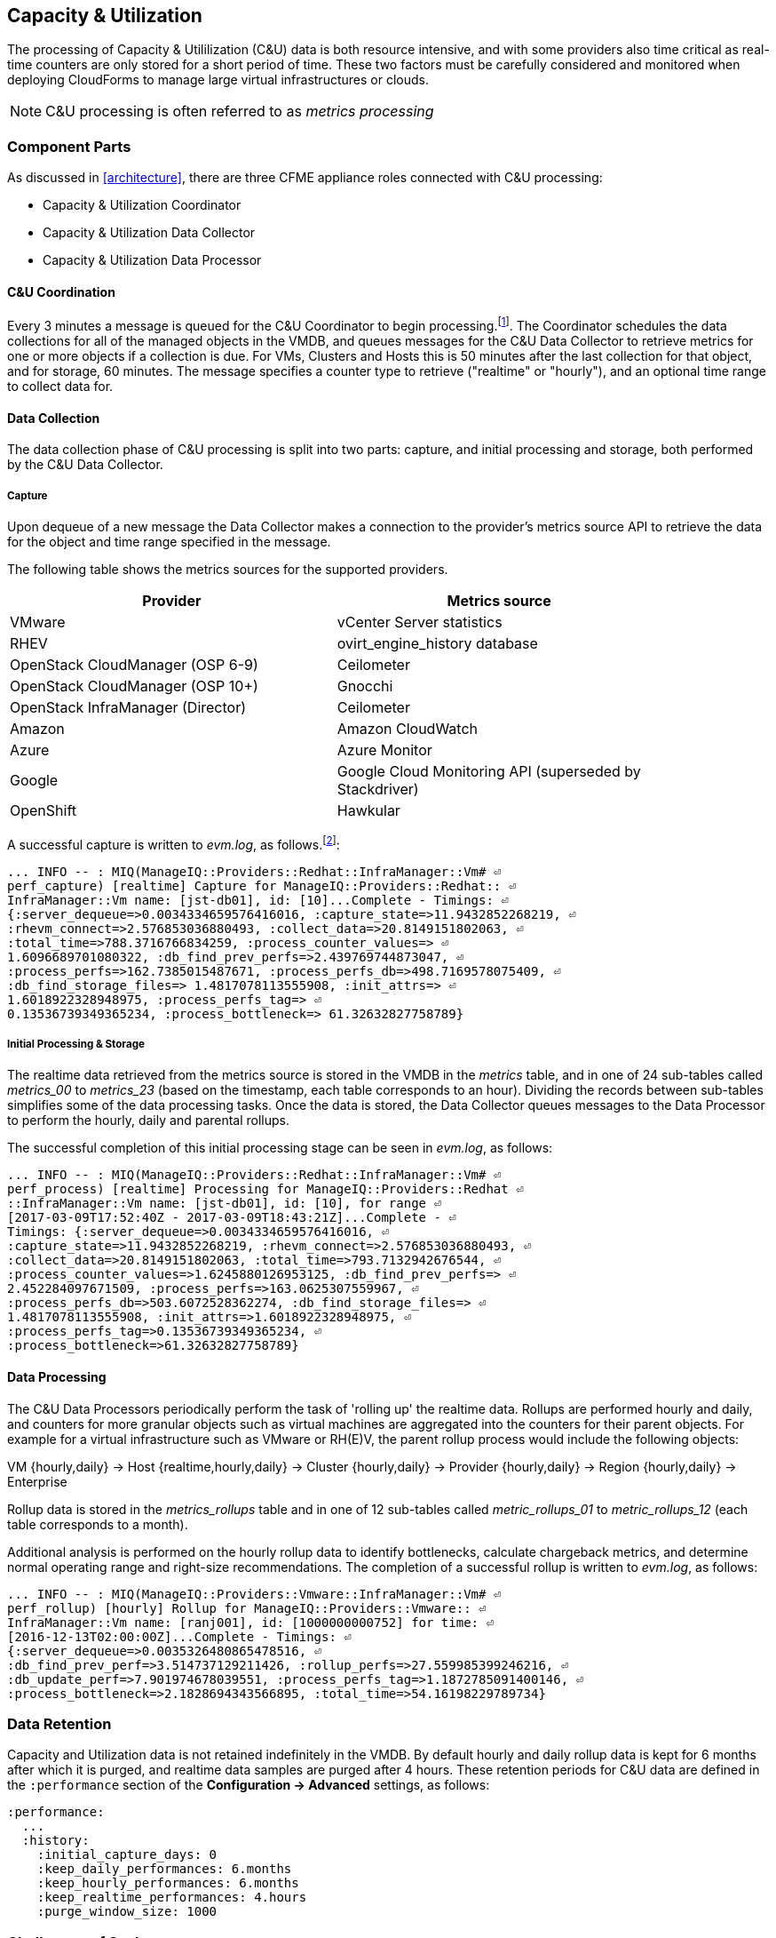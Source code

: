
[[capacity_and_utilization]]
== Capacity & Utilization

The processing of Capacity & Utililization (C&U) data is both resource intensive, and with some providers also time critical as real-time counters are only stored for a short period of time. These two factors must be carefully considered and monitored when deploying CloudForms to manage large virtual infrastructures or clouds.

[NOTE]
====
C&U processing is often referred to as _metrics processing_
====

=== Component Parts

As discussed in <<architecture>>, there are three CFME appliance roles connected with C&U processing:

* Capacity & Utilization Coordinator
* Capacity & Utilization Data Collector
* Capacity & Utilization Data Processor

==== C&U Coordination

Every 3 minutes a message is queued for the C&U Coordinator to begin processing.footnote:[The default value is 3 minutes, but this can be changed in 'Advanced' settings]. The Coordinator schedules the data collections for all of the managed objects in the VMDB, and queues messages for the C&U Data Collector to retrieve metrics for one or more objects if a collection is due. For VMs, Clusters and Hosts this is 50 minutes after the last collection for that object, and for storage, 60 minutes. The message specifies a counter type to retrieve ("realtime" or "hourly"), and an optional time range to collect data for.

==== Data Collection

The data collection phase of C&U processing is split into two parts: capture, and initial processing and storage, both performed by the C&U Data Collector. 

===== Capture

Upon dequeue of a new message the Data Collector makes a connection to the provider's metrics source API to retrieve the data for the object and time range specified in the message. 

The following table shows the metrics sources for the supported providers.

[width="86%",cols="^50%,^50%",options="header",align="center"]
|=======================================================================
|Provider |Metrics source 
|VMware |vCenter Server statistics
|RHEV | ovirt_engine_history database
|OpenStack CloudManager (OSP 6-9) | Ceilometer
|OpenStack CloudManager (OSP 10+) | Gnocchi
|OpenStack InfraManager (Director) | Ceilometer
|Amazon | Amazon CloudWatch
|Azure | Azure Monitor
|Google | Google Cloud Monitoring API (superseded by Stackdriver)
|OpenShift | Hawkular
|=======================================================================

A successful capture is written to _evm.log_, as follows.footnote:[As with the EMS collection timings, the C&U timings are incorrect until https://bugzilla.redhat.com/show_bug.cgi?id=1424716 is fixed. In the meantime the correct times can be calculated by subtracting the previous counter values from the current]:

[source,pypy] 
----
... INFO -- : MIQ(ManageIQ::Providers::Redhat::InfraManager::Vm# ⏎
perf_capture) [realtime] Capture for ManageIQ::Providers::Redhat:: ⏎
InfraManager::Vm name: [jst-db01], id: [10]...Complete - Timings: ⏎
{:server_dequeue=>0.0034334659576416016, :capture_state=>11.9432852268219, ⏎
:rhevm_connect=>2.576853036880493, :collect_data=>20.8149151802063, ⏎
:total_time=>788.3716766834259, :process_counter_values=> ⏎
1.6096689701080322, :db_find_prev_perfs=>2.439769744873047, ⏎
:process_perfs=>162.7385015487671, :process_perfs_db=>498.7169578075409, ⏎
:db_find_storage_files=> 1.4817078113555908, :init_attrs=> ⏎
1.6018922328948975, :process_perfs_tag=> ⏎
0.13536739349365234, :process_bottleneck=> 61.32632827758789}
----

===== Initial Processing & Storage

The realtime data retrieved from the metrics source is stored in the VMDB in the _metrics_ table, and in one of 24 sub-tables called __metrics_00__ to __metrics_23__ (based on the timestamp, each table corresponds to an hour). Dividing the records between sub-tables simplifies some of the data processing tasks. Once the data is stored, the Data Collector queues messages to the Data Processor to perform the hourly, daily and parental rollups.

The successful completion of this initial processing stage can be seen in _evm.log_, as follows:

[source,pypy] 
----
... INFO -- : MIQ(ManageIQ::Providers::Redhat::InfraManager::Vm# ⏎
perf_process) [realtime] Processing for ManageIQ::Providers::Redhat ⏎
::InfraManager::Vm name: [jst-db01], id: [10], for range ⏎
[2017-03-09T17:52:40Z - 2017-03-09T18:43:21Z]...Complete - ⏎
Timings: {:server_dequeue=>0.0034334659576416016, ⏎
:capture_state=>11.9432852268219, :rhevm_connect=>2.576853036880493, ⏎
:collect_data=>20.8149151802063, :total_time=>793.7132942676544, ⏎
:process_counter_values=>1.6245880126953125, :db_find_prev_perfs=> ⏎
2.452284097671509, :process_perfs=>163.0625307559967, ⏎
:process_perfs_db=>503.6072528362274, :db_find_storage_files=> ⏎
1.4817078113555908, :init_attrs=>1.6018922328948975, ⏎
:process_perfs_tag=>0.13536739349365234, ⏎
:process_bottleneck=>61.32632827758789}
----

==== Data Processing

The C&U Data Processors periodically perform the task of 'rolling up' the realtime data. Rollups are performed hourly and daily, and counters for more granular objects such as virtual machines are aggregated into the counters for their parent objects. For example for a virtual infrastructure such as VMware or RH(E)V, the parent rollup process would include the following objects:

VM {hourly,daily} -> Host {realtime,hourly,daily} -> Cluster {hourly,daily} -> Provider {hourly,daily} -> Region {hourly,daily} -> Enterprise

Rollup data is stored in the __metrics_rollups__ table and in one of 12 sub-tables called __metric_rollups_01__ to __metric_rollups_12__ (each table corresponds to a month).

Additional analysis is performed on the hourly rollup data to identify bottlenecks, calculate chargeback metrics, and determine normal operating range and right-size recommendations. The completion of a successful rollup is written to _evm.log_, as follows:

[source,pypy] 
----
... INFO -- : MIQ(ManageIQ::Providers::Vmware::InfraManager::Vm# ⏎
perf_rollup) [hourly] Rollup for ManageIQ::Providers::Vmware:: ⏎
InfraManager::Vm name: [ranj001], id: [1000000000752] for time: ⏎
[2016-12-13T02:00:00Z]...Complete - Timings: ⏎
{:server_dequeue=>0.0035326480865478516, ⏎
:db_find_prev_perf=>3.514737129211426, :rollup_perfs=>27.559985399246216, ⏎
:db_update_perf=>7.901974678039551, :process_perfs_tag=>1.1872785091400146, ⏎
:process_bottleneck=>2.1828694343566895, :total_time=>54.16198229789734}
----

=== Data Retention

Capacity and Utilization data is not retained indefinitely in the VMDB. By default hourly and daily rollup data is kept for 6 months after which it is purged, and realtime data samples are purged after 4 hours. These retention periods for C&U data are defined in the `:performance` section of the *Configuration -> Advanced* settings, as follows:

[source,yaml] 
----
:performance:
  ...
  :history:
    :initial_capture_days: 0
    :keep_daily_performances: 6.months
    :keep_hourly_performances: 6.months
    :keep_realtime_performances: 4.hours
    :purge_window_size: 1000
----

=== Challenges of Scale

The challenges of scale for capacity & utilization are related to the time constraints involved when collecting and processing the data for several thousand objects in fixed time periods, for example:

* Retrieving realtime counters before they are deleted from the EMS
* Rolling up the realtime counters before the records are purged from the VMDB
* Inter-worker message timeout

When capacity & utilization is not collecting and processing the data consistently, other CloudForms capabilities that depend on the metrics - such as chargeback or rightsizing - become unreliable.

The challenges are addressed by adding concurrency - scaling out both the data collection and processing workers - and by keeping each step in the process as short as possible to maximise throughput.

=== Monitoring Capacity & Utilization Performance

As with EMS refresh, C&U data collection has two significant phases that each contribute to the overall performance:

* Extracting and parsing the metrics from the EMS
** Network latency to the EMS
** Time waiting for the EMS to process the capture and return data
** CPU cycles performing initial processing 
* Storing the data into the VMDB
** Network latency to the database
** Database appliance CPU, memory and I/O resources

The line printed to _evm.log_ at the completion of each stage of the operation contains detailed timings, and these can be used to determine bottlenecks. The typical log lines for VMware C&U capture and initial processing can be parsed using a script such as perf_process_timings.rb.footnote:[From https://github.com/pemcg/cfme_log_parsing], for example:

[source,pypy] 
----
Capture timings:
  build_query_params:                  0.000940 seconds
  vim_connect:                         1.396388 seconds
  capture_state:                       0.038595 seconds
  capture_intervals:                   0.715417 seconds
  capture_counters:                    1.585664 seconds
  vim_execute_time:                    2.039972 seconds
  perf_processing:                     0.044047 seconds
  num_vim_queries:                     1.000000
  num_vim_trips:                       1.000000
Process timings:
  process_counter_values:              0.043278 seconds
  db_find_prev_perfs:                  0.010970 seconds
  process_perfs:                       0.540629 seconds
  process_perfs_db:                    3.387275 seconds
----

C&U data processing is purely a CPU and database-intensive activity. The rollup timings can be extracted from _evm.log_ in a similar manner

[source,pypy] 
----
Rollup timings:
  db_find_prev_perf:                   0.014738
  rollup_perfs:                        0.193929
  db_update_perf:                      0.059067
  process_perfs_tag:                   0.000054
  process_bottleneck:                  0.005456
  total_time:                          0.372196
----

=== Identifying Capacity and Utilization Problems

The detailed information written to _evm.log_ can be used to identify problems with capacity and utilization

==== Coordinator

With a very large number of managed objects the C&U Coordinator becomes unable to create and queue all of the required `perf_capture_realtime` messages within its own message timeout period of 600 seconds. An indeterminate number of managed objects will have no collections scheduled for that time interval. An extraction of lines from _evm.log_ that illustrates the problem is as follows:

[source,pypy] 
----
... INFO -- : MIQ(MiqGenericWorker::Runner#get_message_via_drb) ⏎
Message id: [10000221979280], MiqWorker id: [10000001075231], ⏎
Zone: [OCP], Role: [ems_metrics_coordinator], Server: [], ⏎
Ident: [generic], Target id: [], Instance id: [], Task id: [], ⏎
Command: [Metric::Capture.perf_capture_timer], Timeout: [600], ⏎
Priority: [20], State: [dequeue], Deliver On: [], Data: [], ⏎
Args: [], Dequeued in: [2.425676767] seconds

... INFO -- : MIQ(Metric::Capture.perf_capture_timer) Queueing ⏎
performance capture...

... INFO -- : MIQ(MiqQueue.put) Message id: [10000221979391],  ⏎
id: [], Zone: [OCP], Role: [ems_metrics_collector], Server: [], ⏎
Ident: [openshift_enterprise], Target id: [], ⏎
Instance id: [10000000000113], Task id: [], ⏎
Command: [ManageIQ::Providers::Kubernetes::ContainerManager:: ⏎
ContainerNode.perf_capture_realtime], Timeout: [600], ⏎
Priority: [100], State: [ready], Deliver On: [], Data: [], ⏎
Args: [2017-03-23 20:59:00 UTC, 2017-03-24 18:33:23 UTC]

...

... INFO -- : MIQ(MiqQueue.put) Message id: [10000221990773],  ⏎
id: [], Zone: [OCP], Role: [ems_metrics_collector], Server: [], ⏎
Ident: [openshift_enterprise], Target id: [], ⏎
Instance id: [10000000032703], Task id: [], ⏎
Command: [ManageIQ::Providers::Kubernetes::ContainerManager:: ⏎
ContainerGroup.perf_capture_realtime], Timeout: [600], ⏎
Priority: [100], State: [ready], Deliver On: [], Data: [], ⏎
Args: [2017-03-24 18:10:20 UTC, 2017-03-24 18:43:15 UTC]

... ERROR -- : MIQ(MiqQueue#deliver) Message id: [10000221979280], ⏎
timed out after 600.002976954 seconds.  Timeout threshold [600]
----

Such problems can be detected by looking for message timeouts in the log using a command such as the following:

[source,bash] 
----
egrep "Message id: \[\d+\], timed out after" evm.log
----

Any lines matched by this search can be traced back using the PID field in the log line to determine the operation that was in process when the message timeout occurred.

==== Data Collection

Some providers keep realtime performance data for a limited time period, and if not retrieved in that time period, it is lost. For example VMware ESXi servers sample performance counter instances for themselves and the virtual machines running on them every 20 seconds, and maintain 180 realtime instance data points for a rolling 60 minute period. Similarly the OpenStack Gnocchi 'low' and 'high' archive policies on OSP 10+ only retain the finest granularity collection points for one hour (although this is configurable). There is therefore a 60 minute window during which performance information for each VMware or OpenStack element must be collected. If the performance data samples are not collected before that rolling 60 minutes is up, the data is lost.

The C&U Coordinator schedules a new VM, host or cluster realtime performance collection 50 minutes after the last data sample was collected for that object. This allows up to 10 minutes for the message to be dequeued and processed, before the realtime metrics are captured. In a large VMware or OpenStack environment the messages for the C&U Data Collectors can take longer than 10 minutes to be dequeued, meaning that some realtime data samples are lost. As the environment grows (more VMs) the problem slowly becomes worse. 

There are several types of log line written to _evm.log_ that can indicate C&U data collection problems.

===== Long Dequeue Times

Searching for the string "MetricsCollectorWorker::Runner#get_message_via_drb" will show the log lines printed when the C&U Data Collector messages are dequeued. A "Dequeued in" value higher than 600 seconds is likely to result in lost realtime data for VMware or OpenStack providers.

[source,pypy] 
----
... INFO -- : MIQ(ManageIQ::Providers::Vmware::InfraManager:: ⏎
MetricsCollectorWorker::Runner#get_message_via_drb) ⏎
Message id: [1000032258093], MiqWorker id: [1000000120960], ⏎
Zone: [VMware], Role: [ems_metrics_collector], Server: [], ⏎
Ident: [vmware], Target id: [], Instance id: [1000000000060], ⏎
Task id: [], Command: [ManageIQ::Providers::Vmware::InfraManager:: ⏎
Vm.perf_capture_realtime], Timeout: [600], Priority: [100], ⏎
State: [dequeue], Deliver On: [], Data: [], Args: [], ⏎
Dequeued in: [789.95923544] seconds
----

===== Missing Data Samples - Data Collection

Searching for the string "expected to get data" can reveal whether requested data sample points were not available for retrieval from the EMS, as follows:

[source,pypy] 
----
... WARN -- : MIQ(ManageIQ::Providers::Vmware::InfraManager::HostEsx ⏎
#perf_capture) [realtime] For ManageIQ::Providers::Vmware:: ⏎
InfraManager::HostEsx name: [esx04], id: [1000000000023], ⏎
expected to get data as of [2016-12-13T01:20:00Z], ⏎
but got data as of [2016-12-13T02:00:20Z].
----

===== Missing Data Samples - Data Loading

Searching for the string "performance rows...Complete" reveals the number of performance rows that were successfully processed and loaded into the VMDB, as follows:

[source,pypy] 
----
...  INFO -- : MIQ(ManageIQ::Providers::Vmware::InfraManager::Vm# ⏎
perf_process) [realtime] Processing 138 performance rows...Complete ⏎
- Added 138 / Updated 0
----

For VMware this should be less than 180 per collection interval (180 points is the maximum retained for an hour). The presence of a number of lines with a value of 180 usually indicates that some realtime data samples have been lost.

===== Unresponsive Provider

In some cases the CloudForms processes are working as expected, but the provider EMS is overloaded and not responding to API requests. To determine the relative EMS connection and query times for a VMware provider, the ':vim_connect' and ':vim_execute_time' timing counters from _evm.log_ can be plotted. For this example the perf_process_timings.rb script can be used, as follows:

[source,bash] 
----
ruby ~/git/cfme_log_parsing/perf_process_timings.rb ⏎
-i evm.log -o perf_process_timings.out

egrep -A 22 "Worker PID:\s+10563" perf_process_timings.out | ⏎
grep vim_connect | awk '{print $2}' > vim_connect_times.txt

egrep -A 22 "Worker PID:\s+10563" perf_process_timings.out | ⏎
grep vim_execute_time | awk '{print $2}' > vim_execute_times.txt
----

The contents of the two text files can then be plotted, as shown in <<i6-1>>.

[[i6-1]]
.VMware Provider C&U Connect and Execute Timings, Single Worker, 24 Hour Period
image::images/vim_timings.png[Screenshot,600,align="center"]
{zwsp} +

In this example the stacked lines show a consistent connect time, and an execute time that is slightly fluctuating but still within acceptable bounds for reliable data collection.

==== Data Processing

The rollup and associated bottleneck and performance processing of the C&U data is less time sensitive, although must still be completed in the 4 hour realtime performance data retention period. 

With a very large number of managed objects and insufficient worker processes, the time taken to process the realtime data can exceed the 4 hour period, meaning that that data is lost. The time taken to process the hourly rollups can exceed an hour, and the rollup process never keeps up with the rate of messages.

The count of messages queued for processing by the Data Processor can be extracted from _evm.log_, as follows:

[source,bash] 
----
grep 'count for state=\["ready"\]' evm.log | ⏎
egrep -o "\"ems_metrics_processor\"=>[[:digit:]]+"

"ems_metrics_processor"=>16612
"ems_metrics_processor"=>16494
"ems_metrics_processor"=>12073
"ems_metrics_processor"=>12448
"ems_metrics_processor"=>13015
...
----

The "Dequeued in" and "Delivered in" times for messages processed by the MiqEmsMetricsProcessorWorkers can be used as guidelines for overall throughput, for example:

[source,pypy] 
----
... INFO -- : MIQ(MiqEmsMetricsProcessorWorker::Runner# ⏎
get_message_via_drb) Message id: [1000032171247], MiqWorker id: ⏎
[1000000253077], Zone: [VMware], Role: [ems_metrics_processor], ⏎
Server: [], Ident: [ems_metrics_processor], Target id: [], ⏎
Instance id: [1000000001228], Task id: [], ⏎
Command: [ManageIQ::Providers::Vmware::InfraManager::Vm.perf_rollup], ⏎
Timeout: [1800], Priority: [100], State: [dequeue], ⏎
Deliver On: [2016-12-13 03:00:00 UTC], Data: [], ⏎
Args: ["2016-12-13T02:00:00Z", "hourly"], ⏎
Dequeued in: [243.967960013] seconds

... INFO -- : MIQ(MiqQueue#delivered) Message id: [1000032171247], ⏎
State: [ok], ⏎
Delivered in [0.202901147] seconds
----

When C&U is operating correctly, for each time-profile instance there should be one daily record and at least 24 hourly records for each powered-on VM. There should also be at most 5 of the metrics_## tables that contain more than zero records. 

The following SQL query can be used to detect this where the VM rollups are suspected of not being complete.

[source,sql] 
----
select resource_id, date_trunc('day',timestamp) as collect_date, ⏎
resource_type, capture_interval_name, count(*) 
from metric_rollups
where resource_type like '%Vm%' 
group by resource_id, collect_date, resource_type, capture_interval_name
order by resource_id, collect_date, resource_type, capture_interval_name, count
;
 resource_id | collect_date        | resource_type | capture_int... | count
-------------+---------------------+---------------+----------------+-------
...
           4 | 2017-03-17 00:00:00 | VmOrTemplate  | daily          |     1
           4 | 2017-03-17 00:00:00 | VmOrTemplate  | hourly         |    24
           4 | 2017-03-18 00:00:00 | VmOrTemplate  | daily          |     1
           4 | 2017-03-18 00:00:00 | VmOrTemplate  | hourly         |    24
           4 | 2017-03-19 00:00:00 | VmOrTemplate  | daily          |     1
           4 | 2017-03-19 00:00:00 | VmOrTemplate  | hourly         |    24
           4 | 2017-03-20 00:00:00 | VmOrTemplate  | daily          |     1
           4 | 2017-03-20 00:00:00 | VmOrTemplate  | hourly         |    24
...
----

=== Recovering From Capacity and Utilization Problems

If C&U realtime data is not collected it is generally lost. Some historical information is retrievable using C&U gap collection (see <<i6-2>>), but this is of a lower granularity than the realtime metrics that are usually collected. Gap collection is fully supported with VMware providers, but also works in a more limited capacity with some other providers such as OpenShift Enterprise.

[[i6-2]]
.C&U Gap Collection
image::images/gap_collection.png[Screenshot,600,align="center"]
{zwsp} +

=== Tuning Capacity and Utilization

Tuning capacity and utilization generally involves ensuring that the VMDB is running optimally, and adding workers and CFME appliances to scale out the processing capability. 

==== Scheduling

Messages for the __ems_metrics_coordinator__ (C&U coordinator) server role are processed by a Generic or Priority worker. These workers also process automation messages, which are often long-running. For larger CloudForms installations it can be beneficial to separate the C&U Coordinator and Automation Engine server roles onto different CFME appliances.

==== Data Collection

The __metrics_00__ to __metrics_23__ VMDB tables have a high rate of insertions and deletions, and benefit from regular reindexing. The database maintenance scripts that can be installed from *appliance_console* run a `/usr/bin/hourly_reindex_metrics_tables` script that reindexes one of the tables every hour. 

If realtime data samples are regularly being lost, there are two remedial measures that can be taken.

===== Increasing the Number of Data Collectors

The default number of C&U Data Collector workers per appliance is 2. This can be increased to a maximum of 9, although consideration should be given to the additional CPU and memory requirements that an increased number of workers will place on an appliance. It may be more appropriate to add further appliances and scale horizontally. 

For larger CloudForms installations it can be beneficial to separate the C&U Data Collector and Automation Engine server roles onto different CFME appliances, as both are resource intensive. Very large CloudForms installations (managing several thousand objects) may benefit from dedicated CFME appliances in the provider zones exclusively running the C&U data collector role.

===== Reducing the Collection Interval

The collection interval can be reduced from 50 minutes to a smaller value (for example 20-30 minutes) allowing more time for collection scheduling and for queuing wait time. The delay or "capture threshold" is defined in the `:performance` section of the *Configuration -> Advanced* settings, as follows:

[source,yaml] 
----
:performance:
  :capture_threshold:
    :ems_cluster: 50.minutes
    :host: 50.minutes
    :storage: 60.minutes
    :vm: 50.minutes
----

Reducing the collection interval places a higher overall load on both the EMS and CloudForms appliances, so this option should be considered with caution. 

==== Data Processing

If C&U data processing is taking too long to process the rollups for all objects, the number of C&U Data Processor workers can be increased from the default of 2 up to a maximum of 4 per appliance. As before, consideration should be given to the additional CPU and memory requirements that an increased number of workers will place on an appliance. Adding further CFME appliances to the zone may be more appropriate.

For larger CloudForms installations it can be beneficial to separate the C&U Data Processor and Automation Engine server roles onto different CFME appliances, as both are resource intensive. CloudForms installations managing several thousand objects may benefit from dedicated CFME appliances in the provider zones exclusively running the C&U Data Processor role.
